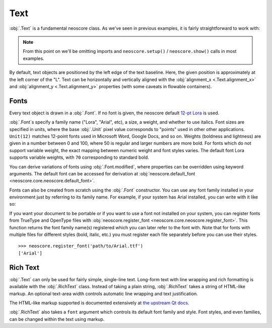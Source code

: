 Text
====

:obj:`.Text` is a fundamental neoscore class. As we've seen in previous examples, it is fairly straightforward to work with:

.. rendered-example::

   Text(ORIGIN, None, "Lorem ipsum")

.. note::

  From this point on we'll be omitting imports and ``neoscore.setup()`` / ``neoscore.show()`` calls in most examples.

By default, text objects are positioned by the left edge of the text baseline. Here, the given position is approximately at the left corner of the "L". Text can be horizontally and vertically aligned with the :obj:`alignment_x <.Text.alignment_x>` and :obj:`alignment_y <.Text.alignment_y>` properties (with some caveats in flowable containers).

Fonts
-----

Every text object is drawn in a :obj:`.Font`. If no font is given, the neoscore default `12-pt Lora <https://fonts.google.com/specimen/Lora>`_ is used.

:obj:`.Font`\ s specify a family name ("Lora", "Arial", etc), a size, a weight, and whether to use italics. Font sizes are specified in units, where the base :obj:`.Unit` pixel value corresponds to "points" used in other other applications. ``Unit(12)`` matches 12-point fonts used in Microsoft Word, Google Docs, and so on. Weights (boldness and lightness) are given in a number between 0 and 100, where 50 is regular and larger numbers are more bold. For fonts which do not support variable weight, the exact mapping between numeric weight and font styles varies. The default font Lora supports variable weights, with ``70`` corresponding to standard bold.

You can derive variations of fonts using :obj:`.Font.modified`, where properties can be overridden using keyword arguments. The default font can be accessed for derivation at :obj:`neoscore.default_font <neoscore.core.neoscore.default_font>`.

.. rendered-example::

   default = neoscore.default_font # Alias just for docs legibility
   sample = "The quick brown fox jumps over the lazy dog"
   Text(ORIGIN, None, sample)
   Text((ZERO, Mm(6)), None, sample, default.modified(size=Unit(14)))
   Text((ZERO, Mm(12)), None, sample, default.modified(weight=80))
   Text((ZERO, Mm(18)), None, sample, default.modified(italic=True))
   Text((ZERO, Mm(24)), None, sample, default.modified(weight=80, italic=True))

Fonts can also be created from scratch using the :obj:`.Font` constructor. You can use any font family installed in your environment just by referring to its family name. For example, if your system has Arial installed, you can write with it like so:

.. rendered-example::

   font = Font("Arial", Unit(12)) # Using default weight and italics values
   Text(ORIGIN, None, "Text in another font family", font)

If you want your document to be portable or if you want to use a font not installed on your system, you can register fonts from TrueType and OpenType files with :obj:`neoscore.register_font <neoscore.core.neoscore.register_font>`. This function returns the font family name(s) registered which you can later refer to the font with. Note that for fonts with multiple files for different styles (bold, italic, etc.) you must register each file separately before you can use their styles. ::

  >>> neoscore.register_font('path/to/Arial.ttf')
  ['Arial']

Rich Text
---------

:obj:`.Text` can only be used for fairly simple, single-line text. Long-form text with line wrapping and rich formatting is available with the :obj:`.RichText` class. Instead of taking a plain string, :obj:`.RichText` takes a string of HTML-like markup. An optional text-area width controls automatic line wrapping and text justification.

.. rendered-example::

   html = """
   <p align=justify>
     Lorem ipsum dolor sit amet, consectetur adipiscing elit, sed do
     eiusmod tempor incididunt ut labore et dolore magna aliqua. Ut enim
     ad minim veniam, quis nostrud exercitation ullamco laboris nisi ut
     aliquip ex ea commodo consequat.
   </p>
   <p align=right>
     another paragraph aligned right
     and <span style="color: red">with inline coloring</span>!
   </p>
   """
   RichText(ORIGIN, None, html, Inch(4))


The HTML-like markup supported is documented extensively at `the upstream Qt docs <https://doc.qt.io/qt-5/richtext-html-subset.html>`_.

:obj:`.RichText` also takes a ``font`` argument which controls its default font family and style. Font styles, and even families, can be changed within the text using markup.

.. rendered-example::

   html = """
   <p align=justify>
     Lorem ipsum dolor sit amet, consectetur adipiscing elit, sed do
     eiusmod tempor incididunt
     <span style="font-family: Arial">
       ut labore et dolore magna aliqua.
     </span>
     <span style="font-style: normal; font-weight: normal;">
       Ut enim ad minim veniam
     </span>
   </p>
   """
   default_font = neoscore.default_font.modified(weight=80, italic=True)
   RichText(ORIGIN, None, html, Inch(4), default_font)
